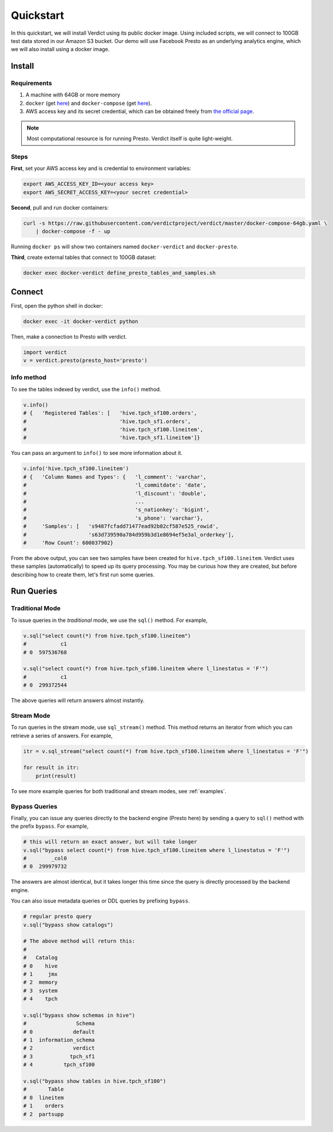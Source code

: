 Quickstart
===========

In this quickstart, we will install Verdict using its public docker image. Using included scripts,
we will connect to 100GB test data stored in our Amazon S3 bucket. Our demo will use  Facebook
Presto as an underlying analytics engine, which we will also install using a docker image.


Install
---------

Requirements
^^^^^^^^^^^^^^

1. A machine with 64GB or more memory
2. ``docker`` (get `here <https://docs.docker.com/install/linux/docker-ce/ubuntu/>`_) and 
   ``docker-compose`` (get `here <https://docs.docker.com/compose/install/>`_).
3. AWS access key and its secret credential, which can be obtained freely from `the official page 
   <https://aws.amazon.com/premiumsupport/knowledge-center/create-access-key/>`_.


.. note:: Most computational resource is for running Presto. Verdict itself is quite light-weight.


Steps
^^^^^^

**First**, set your AWS access key and is credential to environment variables:

.. code-block:: bash

    export AWS_ACCESS_KEY_ID=<your access key>
    export AWS_SECRET_ACCESS_KEY=<your secret credential>


**Second**, pull and run docker containers:

.. code-block:: bash

    curl -s https://raw.githubusercontent.com/verdictproject/verdict/master/docker-compose-64gb.yaml \
        | docker-compose -f - up


Running ``docker ps`` will show two containers named ``docker-verdict`` and ``docker-presto``.



**Third**, create external tables that connect to 100GB dataset:

.. code-block:: bash

    docker exec docker-verdict define_presto_tables_and_samples.sh



Connect
-----------

First, open the python shell in docker:

.. code-block:: bash

    docker exec -it docker-verdict python


Then, make a connection to Presto with verdict.

.. code-block:: python

    import verdict
    v = verdict.presto(presto_host='presto')



Info method
^^^^^^^^^^^^^^

To see the tables indexed by verdict, use the ``info()`` method.

.. code-block:: python

    v.info()
    # {   'Registered Tables': [   'hive.tpch_sf100.orders',
    #                              'hive.tpch_sf1.orders',
    #                              'hive.tpch_sf100.lineitem',
    #                              'hive.tpch_sf1.lineitem']}


You can pass an argument to ``info()`` to see more information about it.

.. code-block:: python

    v.info('hive.tpch_sf100.lineitem')
    # {   'Column Names and Types': {   'l_comment': 'varchar',
    #                                   'l_commitdate': 'date',
    #                                   'l_discount': 'double',
    #                                   ...
    #                                   's_nationkey': 'bigint',
    #                                   's_phone': 'varchar'},
    #     'Samples': [   's9487fcfadd71477ead92b02cf587e525_rowid',
    #                    's63d739590a784d959b3d1e8694ef5e3al_orderkey'],
    #     'Row Count': 600037902}

From the above output, you can see two samples have been created for ``hive.tpch_sf100.lineitem``.
Verdict uses these samples (automatically) to speed up its query processing. You may be curious
how they are created, but before describing how to create them, let's first run some queries.




Run Queries
---------------------

Traditional Mode
^^^^^^^^^^^^^^^^^^

To issue queries in the *traditional* mode, we use the ``sql()`` method. For example,

.. code-block:: python

    v.sql("select count(*) from hive.tpch_sf100.lineitem")
    #           c1
    # 0  597536768

    v.sql("select count(*) from hive.tpch_sf100.lineitem where l_linestatus = 'F'")
    #           c1
    # 0  299372544

The above queries will return answers almost instantly.




Stream Mode
^^^^^^^^^^^^^^^^^^

To run queries in the stream mode, use ``sql_stream()`` method. This method returns an iterator
from which you can retrieve a series of answers. For example,

.. code-block:: python

    itr = v.sql_stream("select count(*) from hive.tpch_sf100.lineitem where l_linestatus = 'F'")
    
    for result in itr:
        print(result)


To see more example queries for both traditional and stream modes, see :ref:`examples`.



Bypass Queries
^^^^^^^^^^^^^^^^^^

Finally, you can issue any queries directly to the backend engine (Presto here) by sending a query
to ``sql()`` method with the prefix ``bypass``. For example,


.. code-block:: python

    # this will return an exact answer, but will take longer
    v.sql("bypass select count(*) from hive.tpch_sf100.lineitem where l_linestatus = 'F'")
    #        _col0
    # 0  299979732

The answers are almost identical, but it takes longer this time since the query is directly
processed by the backend engine.


You can also issue metadata queries or DDL queries by prefixing ``bypass``.

.. code-block:: python

    # regular presto query
    v.sql("bypass show catalogs")

    # The above method will return this:
    #
    #   Catalog
    # 0    hive
    # 1     jmx
    # 2  memory
    # 3  system
    # 4    tpch

    v.sql("bypass show schemas in hive")
    #                Schema
    # 0             default
    # 1  information_schema
    # 2             verdict
    # 3            tpch_sf1
    # 4          tpch_sf100

    v.sql("bypass show tables in hive.tpch_sf100")
    #       Table
    # 0  lineitem
    # 1    orders
    # 2  partsupp





.. Run More Queries on Notebooks
.. -------------------------------

.. You can see pre-populated example queries on shipped Zeppelin and Jupyter.

.. * To open Zeppelin, open `localhost:8180 <localhost:8180>`_.
.. * To open Jupyter, type `localhost:8888 <localhost:8888>`_.

.. not

..     If you are running this quickstart in AWS or other cloud, use its public IP address in place of 
..     ``localhost`` above. Also, make sure those ports (i.e., 8180 and 8888) are open for your 
..     instance.


